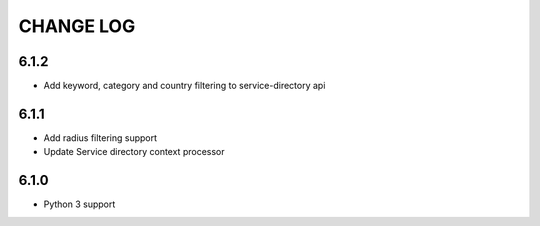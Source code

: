 CHANGE LOG
==========
6.1.2
-----

- Add keyword, category and country filtering to service-directory api

6.1.1
-----

- Add radius filtering support
- Update Service directory context processor

6.1.0
-----

- Python 3 support
